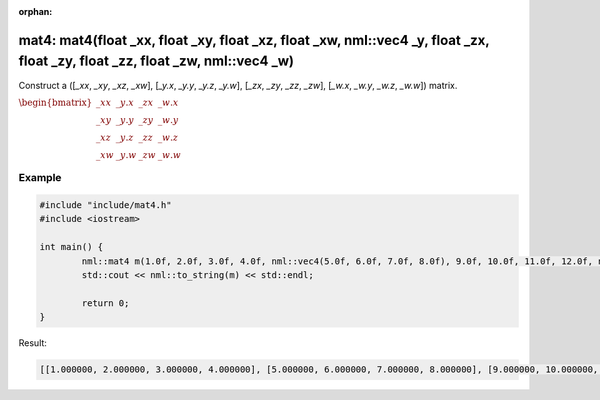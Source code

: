 :orphan:

mat4: mat4(float _xx, float _xy, float _xz, float _xw, nml::vec4 _y, float _zx, float _zy, float _zz, float _zw, nml::vec4 _w)
==============================================================================================================================

Construct a ([*_xx*, *_xy*, *_xz*, *_xw*], [*_y.x*, *_y.y*, *_y.z*, *_y.w*], [*_zx*, *_zy*, *_zz*, *_zw*], [*_w.x*, *_w.y*, *_w.z*, *_w.w*]) matrix.

:math:`\begin{bmatrix} \_xx & \_y.x & \_zx & \_w.x \\ \_xy & \_y.y & \_zy & \_w.y \\ \_xz & \_y.z & \_zz & \_w.z \\ \_xw & \_y.w & \_zw & \_w.w \end{bmatrix}`

Example
-------

.. code-block:: cpp

	#include "include/mat4.h"
	#include <iostream>

	int main() {
		nml::mat4 m(1.0f, 2.0f, 3.0f, 4.0f, nml::vec4(5.0f, 6.0f, 7.0f, 8.0f), 9.0f, 10.0f, 11.0f, 12.0f, nml::vec4(13.0f, 14.0f, 15.0f, 16.0f));
		std::cout << nml::to_string(m) << std::endl;

		return 0;
	}

Result:

.. code-block::

	[[1.000000, 2.000000, 3.000000, 4.000000], [5.000000, 6.000000, 7.000000, 8.000000], [9.000000, 10.000000, 11.000000, 12.000000], [13.000000, 14.000000, 15.000000, 16.000000]]